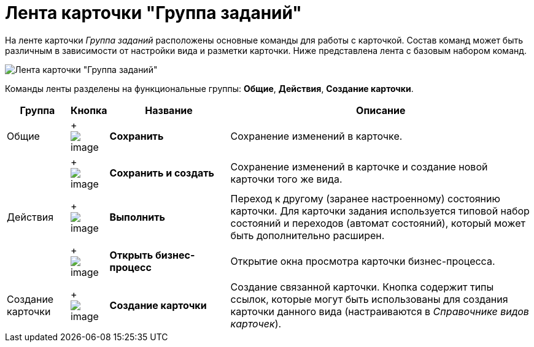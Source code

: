 = Лента карточки "Группа заданий"

На ленте карточки _Группа заданий_ расположены основные команды для работы с карточкой. Состав команд может быть различным в зависимости от настройки вида и разметки карточки. Ниже представлена лента с базовым набором команд.

image::GrTcard_ribbon.png[Лента карточки "Группа заданий"]

Команды ленты разделены на функциональные группы: *Общие*, *Действия*, *Создание карточки*.

[width="100%",cols="12%,7%,23%,58%",options="header",]
|===
|Группа |Кнопка |Название |Описание
|Общие | +
image:buttons/save.png[image] + |*Сохранить* |Сохранение изменений в карточке.
| | +
image:buttons/save_and_create.png[image] + |*Сохранить и создать* |Сохранение изменений в карточке и создание новой карточки того же вида.
|Действия | +
image:buttons/perform.png[image] + |*Выполнить* |Переход к другому (заранее настроенному) состоянию карточки. Для карточки задания используется типовой набор состояний и переходов (автомат состояний), который может быть дополнительно расширен.
| | +
image:buttons/open_bp.png[image] + |*Открыть бизнес-процесс* |Открытие окна просмотра карточки бизнес-процесса.
|Создание карточки | +
image:buttons/create_card.png[image] + |*Создание карточки* |Создание связанной карточки. Кнопка содержит типы ссылок, которые могут быть использованы для создания карточки данного вида (настраиваются в _Справочнике видов карточек_).
|===
